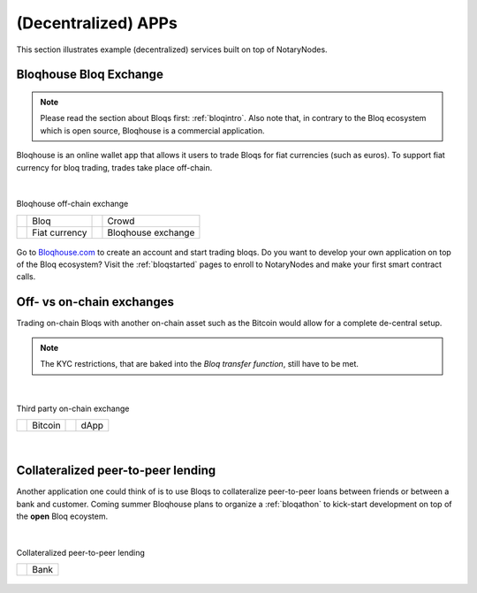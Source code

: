 (Decentralized) APPs
====================

This section illustrates example (decentralized) services built on top of NotaryNodes.


Bloqhouse Bloq Exchange
-----------------------

.. note:: Please read the section about Bloqs first: :ref:`bloqintro`. Also note that, in contrary to the Bloq ecosystem which is open source, Bloqhouse is a commercial application.

Bloqhouse is an online wallet app that allows it users to trade Bloqs for fiat currencies (such as euros).
To support fiat currency for bloq trading, trades take place off-chain.

|

.. figure:: ../../images/bloqhouse_exchange.png
    :scale: 50 %
    :alt: Bloqhouse off-chain exchange
    :align: center

    Bloqhouse off-chain exchange

    +-----------------------------------------+-----------------------+-----------------------------------------+-----------------------+
    | .. image:: ../../images/bloq.png        | Bloq                  | .. image:: ../../images/crowd.png       | Crowd                 |
    |    :width: 20pt                         |                       |    :width: 20pt                         |                       |
    +-----------------------------------------+-----------------------+-----------------------------------------+-----------------------+
    | .. image:: ../../images/euro.png        | Fiat currency         | .. image:: ../../images/bloqhouse.png   | Bloqhouse exchange    |
    |    :width: 20pt                         |                       |    :width: 20pt                         |                       |
    +-----------------------------------------+-----------------------+-----------------------------------------+-----------------------+

Go to `Bloqhouse.com <https://www.bloqhouse.com>`__ to create an account and start trading bloqs.
Do you want to develop your own application on top of the Bloq ecosystem? Visit the :ref:`bloqstarted` pages to enroll to NotaryNodes and make your first smart contract calls.

Off- vs on-chain exchanges
--------------------------

Trading on-chain Bloqs with another on-chain asset such as the Bitcoin would allow for a complete de-central setup.

.. note:: The KYC restrictions, that are baked into the *Bloq transfer function*, still have to be met.

|

.. figure:: ../../images/onchain_exchange.png
    :scale: 50 %
    :alt: Third party on-chain exchange
    :align: center

    Third party on-chain exchange

    +-----------------------------------------+-----------------------+-----------------------------------------+-----------------------+
    | .. image:: ../../images/bitcoin.png     | Bitcoin               | .. image:: ../../images/3rdparty.png    | dApp                  |
    |    :width: 20pt                         |                       |    :width: 20pt                         |                       |
    +-----------------------------------------+-----------------------+-----------------------------------------+-----------------------+

|

Collateralized peer-to-peer lending
-----------------------------------

Another application one could think of is to use Bloqs to collateralize peer-to-peer loans between friends or between a bank and customer.
Coming summer Bloqhouse plans to organize a :ref:`bloqathon` to kick-start development on top of the **open** Bloq ecoystem.

|

.. figure:: ../../images/peerlending.png
    :scale: 50 %
    :alt: Collateralized peer-to-peer lending
    :align: center

    Collateralized peer-to-peer lending

    +-----------------------------------------+-----------------------+
    | .. image:: ../../images/bank.png        | Bank                  |
    |    :width: 20pt                         |                       |
    +-----------------------------------------+-----------------------+
